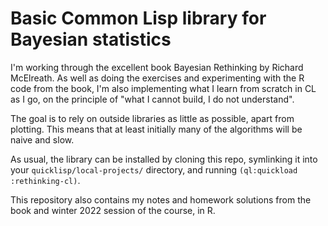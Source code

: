 * Basic Common Lisp library for Bayesian statistics 

I'm working through the excellent book Bayesian Rethinking by Richard McElreath. As well as doing the exercises and experimenting with the R code from the book, I'm also implementing what I learn from scratch in CL as I go, on the principle of "what I cannot build, I do not understand".

The goal is to rely on outside libraries as little as possible, apart from plotting. This means that at least initially many of the algorithms will be naive and slow.

As usual, the library can be installed by cloning this repo, symlinking it into your ~quicklisp/local-projects/~ directory, and running ~(ql:quickload :rethinking-cl)~.

This repository also contains my notes and homework solutions from the book and winter 2022 session of the course, in R.
